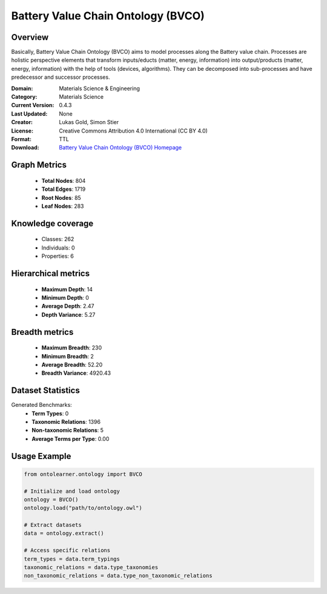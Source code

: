 Battery Value Chain Ontology (BVCO)
==========================

Overview
--------
Basically, Battery Value Chain Ontology (BVCO) aims to model processes along the Battery value chain. Processes are
holistic perspective elements that transform inputs/educts (matter, energy, information)
into output/products (matter, energy, information) with the help of tools (devices, algorithms).
They can be decomposed into sub-processes and have predecessor and successor processes.

:Domain: Materials Science & Engineering
:Category: Materials Science
:Current Version: 0.4.3
:Last Updated: None
:Creator: Lukas Gold, Simon Stier
:License: Creative Commons Attribution 4.0 International (CC BY 4.0)
:Format: TTL
:Download: `Battery Value Chain Ontology (BVCO) Homepage <https://github.com/Battery-Value-Chain-Ontology/ontology>`_

Graph Metrics
-------------
    - **Total Nodes**: 804
    - **Total Edges**: 1719
    - **Root Nodes**: 85
    - **Leaf Nodes**: 283

Knowledge coverage
------------------
    - Classes: 262
    - Individuals: 0
    - Properties: 6

Hierarchical metrics
--------------------
    - **Maximum Depth**: 14
    - **Minimum Depth**: 0
    - **Average Depth**: 2.47
    - **Depth Variance**: 5.27

Breadth metrics
------------------
    - **Maximum Breadth**: 230
    - **Minimum Breadth**: 2
    - **Average Breadth**: 52.20
    - **Breadth Variance**: 4920.43

Dataset Statistics
------------------
Generated Benchmarks:
    - **Term Types**: 0
    - **Taxonomic Relations**: 1396
    - **Non-taxonomic Relations**: 5
    - **Average Terms per Type**: 0.00

Usage Example
-------------
.. code-block:: python

    from ontolearner.ontology import BVCO

    # Initialize and load ontology
    ontology = BVCO()
    ontology.load("path/to/ontology.owl")

    # Extract datasets
    data = ontology.extract()

    # Access specific relations
    term_types = data.term_typings
    taxonomic_relations = data.type_taxonomies
    non_taxonomic_relations = data.type_non_taxonomic_relations
